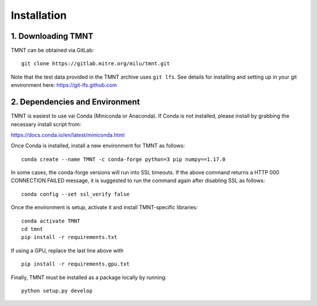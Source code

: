 Installation
~~~~~~~~~~~~

1. Downloading TMNT
+++++++++++++++++++

TMNT can be obtained via GitLab::

  git clone https://gitlab.mitre.org/milu/tmnt.git


Note that the test data provided in the TMNT archive uses ``git lfs``. See details for installing
and setting up in your git environment here: https://git-lfs.github.com

2. Dependencies and Environment
+++++++++++++++++++++++++++++++

TMNT is easiest to use vai Conda (Miniconda or Anaconda). If
Conda is not installed, please install by grabbing the necessary install script from:

https://docs.conda.io/en/latest/miniconda.html

Once Conda is installed, install a new environment for TMNT as follows::

  conda create --name TMNT -c conda-forge python=3 pip numpy==1.17.0

In some cases, the conda-forge versions will run into SSL timeouts. If the
above command returns a HTTP 000 CONNECTION FAILED message, it is suggested
to run the command again after disabling SSL as follows::

  conda config --set ssl_verify false

Once the environment is setup, activate it and install TMNT-specific libraries::

  conda activate TMNT 
  cd tmnt
  pip install -r requirements.txt

If using a GPU, replace the last line above with ::
  
  pip install -r requirements.gpu.txt

Finally, TMNT must be installed as a package locally by running::

  python setup.py develop


